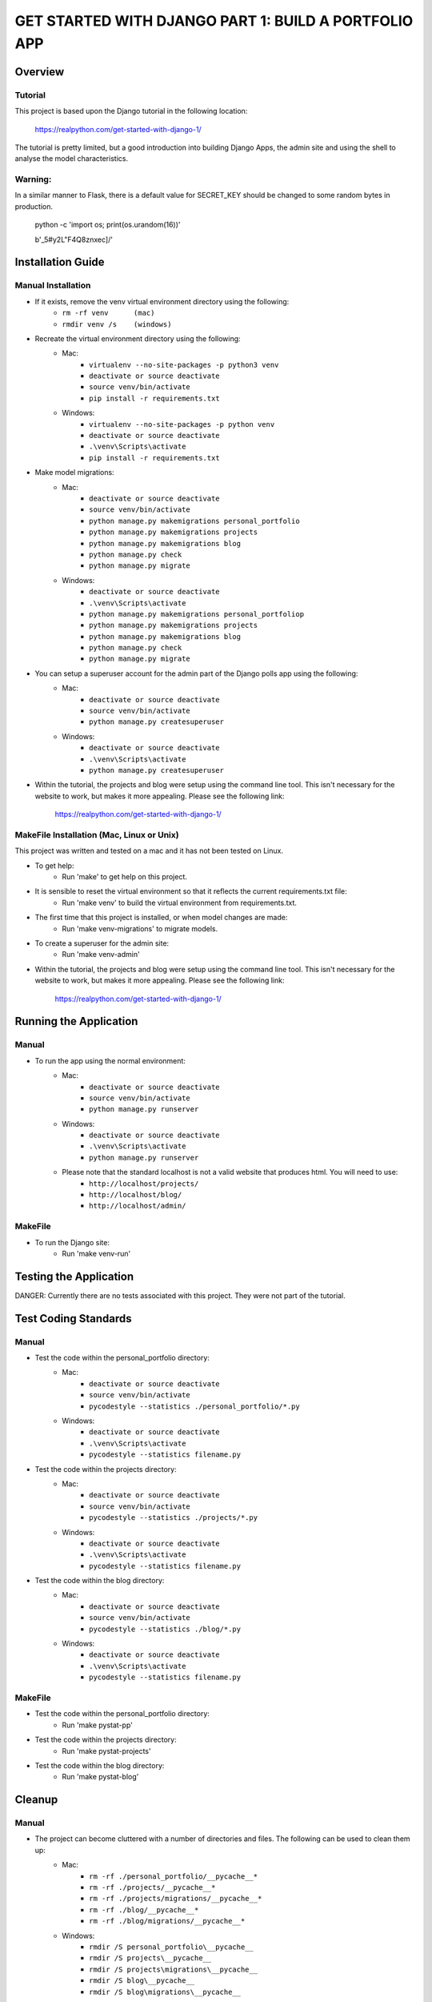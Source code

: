 =====================================================
GET STARTED WITH DJANGO PART 1: BUILD A PORTFOLIO APP
=====================================================

Overview
========

Tutorial
--------

This project is based upon the Django tutorial in the following location:

   https://realpython.com/get-started-with-django-1/

The tutorial is pretty limited, but a good introduction into building Django Apps, the
admin site and using the shell to analyse the model characteristics.

Warning:
--------

In a similar manner to Flask, there is a default value for SECRET_KEY should be changed to some 
random bytes in production.

    python -c 'import os; print(os.urandom(16))'

    b'_5#y2L"F4Q8z\n\xec]/'


Installation Guide
==================

Manual Installation
-------------------

- If it exists, remove the venv virtual environment directory using the following:
    - ``rm -rf venv      (mac)``
    - ``rmdir venv /s    (windows)``
- Recreate the virtual environment directory using the following:
    - Mac:
        - ``virtualenv --no-site-packages -p python3 venv``
        - ``deactivate or source deactivate``
        - ``source venv/bin/activate``
        - ``pip install -r requirements.txt``
    - Windows:
        - ``virtualenv --no-site-packages -p python venv``
        - ``deactivate or source deactivate``
        - ``.\venv\Scripts\activate``
        - ``pip install -r requirements.txt``
- Make model migrations:
    - Mac:
        - ``deactivate or source deactivate``
        - ``source venv/bin/activate``
        - ``python manage.py makemigrations personal_portfolio``
        - ``python manage.py makemigrations projects``
        - ``python manage.py makemigrations blog``
        - ``python manage.py check``
        - ``python manage.py migrate``
    - Windows:
        - ``deactivate or source deactivate``
        - ``.\venv\Scripts\activate``
        - ``python manage.py makemigrations personal_portfoliop``
        - ``python manage.py makemigrations projects``
        - ``python manage.py makemigrations blog``
        - ``python manage.py check``
        - ``python manage.py migrate``
- You can setup a superuser account for the admin part of the Django polls app using the following:
    - Mac:
        - ``deactivate or source deactivate``
        - ``source venv/bin/activate``
        - ``python manage.py createsuperuser``
    - Windows:
        - ``deactivate or source deactivate``
        - ``.\venv\Scripts\activate``
        - ``python manage.py createsuperuser``
- Within the tutorial, the projects and blog were setup using the command line tool.   This isn't 
  necessary for the website to work, but makes it more appealing.   Please see the following link:

    https://realpython.com/get-started-with-django-1/

MakeFile Installation (Mac, Linux or Unix)
------------------------------------------   
This project was written and tested on a mac and it has not been tested on Linux.

- To get help:
    - Run 'make' to get help on this project.
- It is sensible to reset the virtual environment so that it reflects the current requirements.txt file:
    - Run 'make venv' to build the virtual environment from requirements.txt.
- The first time that this project is installed, or when model changes are made:
    - Run 'make venv-migrations' to migrate models.
- To create a superuser for the admin site:
    - Run 'make venv-admin'
- Within the tutorial, the projects and blog were setup using the command line tool.   This isn't 
  necessary for the website to work, but makes it more appealing.   Please see the following link:

    https://realpython.com/get-started-with-django-1/
    
Running the Application
=======================

Manual
------

- To run the app using the normal environment:
    - Mac:
        - ``deactivate or source deactivate``
        - ``source venv/bin/activate``
        - ``python manage.py runserver``
    - Windows:
        - ``deactivate or source deactivate``
        - ``.\venv\Scripts\activate``
        - ``python manage.py runserver``
    - Please note that the standard localhost is not a valid website that produces html.   You will need to use:
        - ``http://localhost/projects/``
        - ``http://localhost/blog/``
        - ``http://localhost/admin/``

MakeFile
--------

- To run the Django site:
    - Run 'make venv-run'

Testing the Application
=======================

DANGER:   Currently there are no tests associated with this project.   They were not part of the tutorial.

Test Coding Standards
=====================

Manual
------

- Test the code within the personal_portfolio directory:
    - Mac:
        - ``deactivate or source deactivate``
        - ``source venv/bin/activate``
        - ``pycodestyle --statistics ./personal_portfolio/*.py``
    - Windows:
        - ``deactivate or source deactivate``
        - ``.\venv\Scripts\activate``
        - ``pycodestyle --statistics filename.py``
- Test the code within the projects directory:
    - Mac:
        - ``deactivate or source deactivate``
        - ``source venv/bin/activate``
        - ``pycodestyle --statistics ./projects/*.py``
    - Windows:
        - ``deactivate or source deactivate``
        - ``.\venv\Scripts\activate``
        - ``pycodestyle --statistics filename.py``
- Test the code within the blog directory:
    - Mac:
        - ``deactivate or source deactivate``
        - ``source venv/bin/activate``
        - ``pycodestyle --statistics ./blog/*.py``
    - Windows:
        - ``deactivate or source deactivate``
        - ``.\venv\Scripts\activate``
        - ``pycodestyle --statistics filename.py``

MakeFile
--------

- Test the code within the personal_portfolio directory:
    - Run 'make pystat-pp'

- Test the code within the projects directory:
    - Run 'make pystat-projects'

- Test the code within the blog directory:
    - Run 'make pystat-blog'

Cleanup
=======

Manual
------

- The project can become cluttered with a number of directories and files.   The following can be used to clean them up:
    - Mac:
        - ``rm -rf ./personal_portfolio/__pycache__*``
        - ``rm -rf ./projects/__pycache__*``
        - ``rm -rf ./projects/migrations/__pycache__*``
        - ``rm -rf ./blog/__pycache__*``
        - ``rm -rf ./blog/migrations/__pycache__*``
    - Windows:
        - ``rmdir /S personal_portfolio\__pycache__``
        - ``rmdir /S projects\__pycache__``
        - ``rmdir /S projects\migrations\__pycache__``
        - ``rmdir /S blog\__pycache__``
        - ``rmdir /S blog\migrations\__pycache__``

- If you wish to remove the venv virtual environment directory:
    - ``rm -rf venv``
    - ``rmdir /S venv``

MakeFile
--------

- To clean files such as pytest_cache, dist etc:
    - Run 'make venv-clean'

- If you wish to remove the venv virtual environment directory:
    - Run 'make clean-venv'

Distribution
============